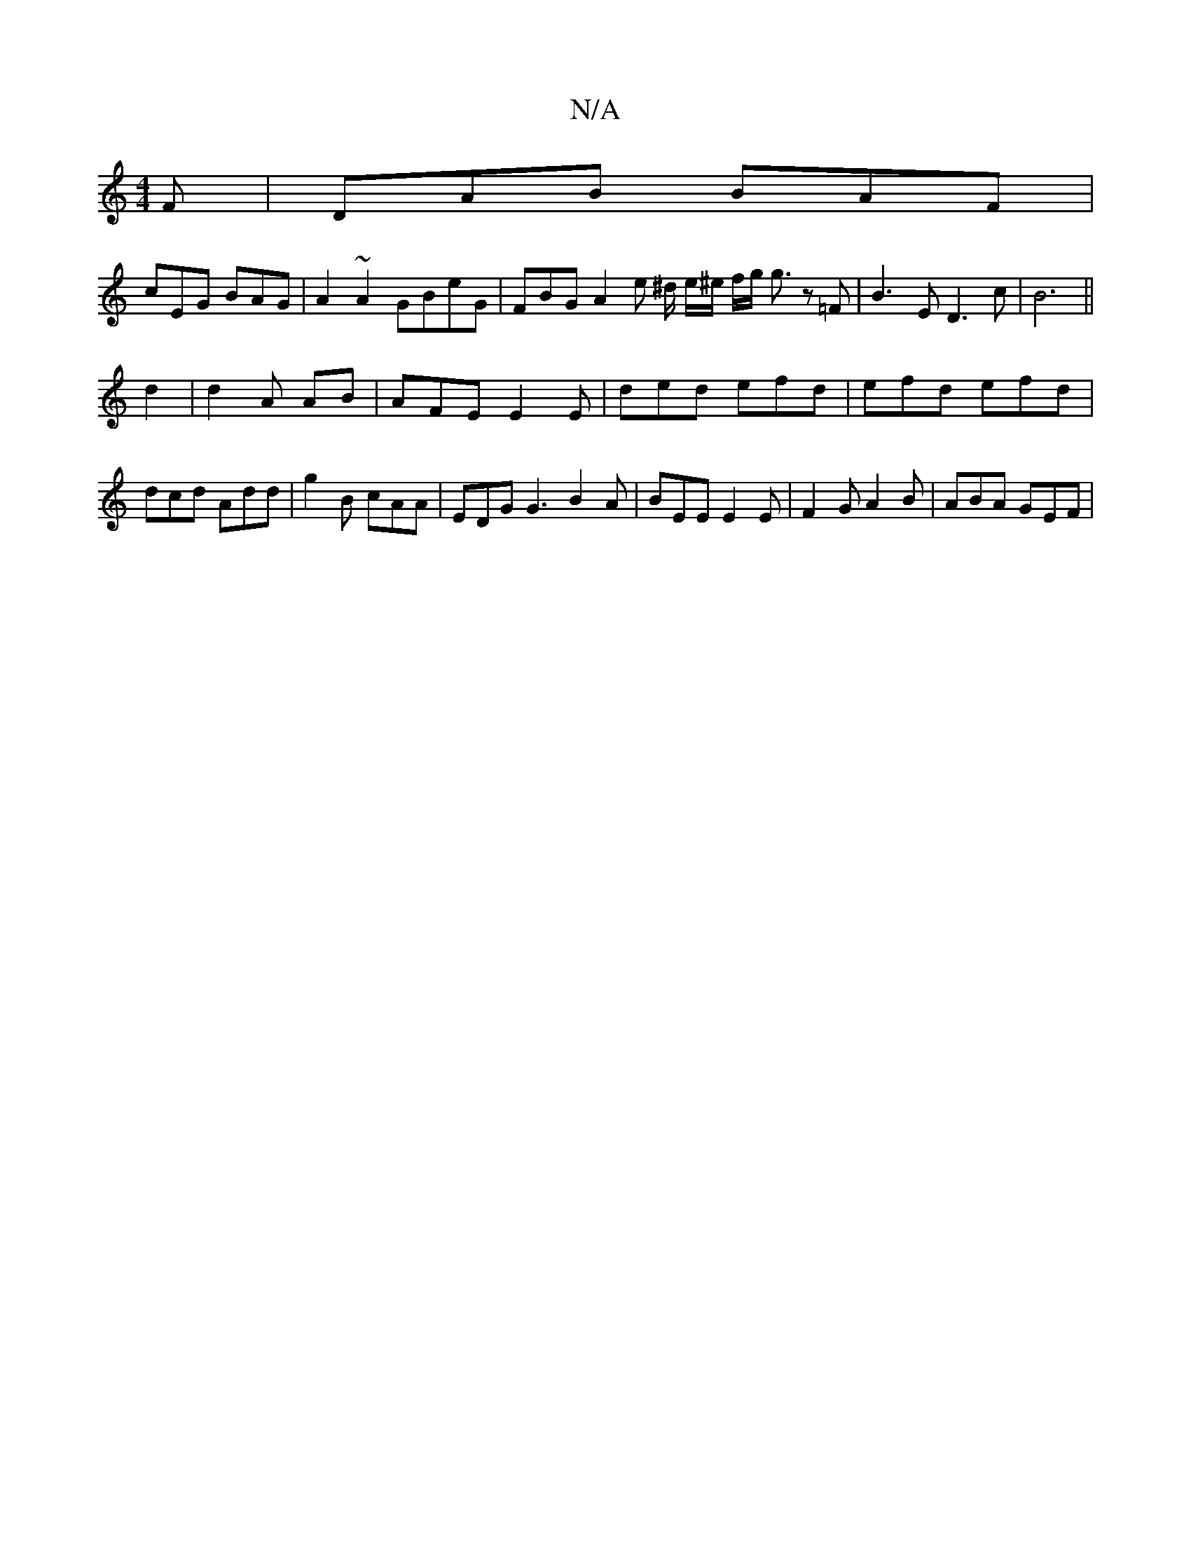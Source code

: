 X:1
T:N/A
M:4/4
R:N/A
K:Cmajor
F | DAB BAF |
cEG BAG | A2~A2 GBeG | FBG A2 e ^d/ e/^e/2 f/g/ g3/2 z =F |B3 E  D3c | B6 ||
d2 | d2 A AB | AFE E2 E | ded efd|efd efd | dcd Add | g2B cAA | EDG G3 B2A | BEE E2 E | F2 G A2 B | ABA GEF |